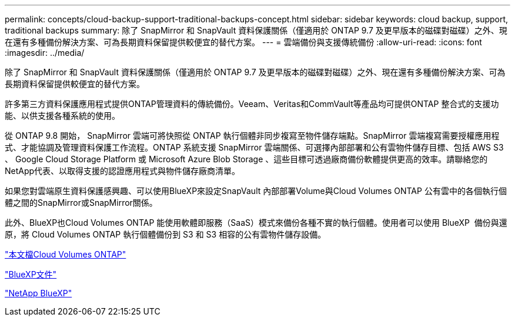 ---
permalink: concepts/cloud-backup-support-traditional-backups-concept.html 
sidebar: sidebar 
keywords: cloud backup, support, traditional backups 
summary: 除了 SnapMirror 和 SnapVault 資料保護關係（僅適用於 ONTAP 9.7 及更早版本的磁碟對磁碟）之外、現在還有多種備份解決方案、可為長期資料保留提供較便宜的替代方案。 
---
= 雲端備份與支援傳統備份
:allow-uri-read: 
:icons: font
:imagesdir: ../media/


[role="lead"]
除了 SnapMirror 和 SnapVault 資料保護關係（僅適用於 ONTAP 9.7 及更早版本的磁碟對磁碟）之外、現在還有多種備份解決方案、可為長期資料保留提供較便宜的替代方案。

許多第三方資料保護應用程式提供ONTAP管理資料的傳統備份。Veeam、Veritas和CommVault等產品均可提供ONTAP 整合式的支援功能、以供支援各種系統的使用。

從 ONTAP 9.8 開始， SnapMirror 雲端可將快照從 ONTAP 執行個體非同步複寫至物件儲存端點。SnapMirror 雲端複寫需要授權應用程式、才能協調及管理資料保護工作流程。ONTAP 系統支援 SnapMirror 雲端關係、可選擇內部部署和公有雲物件儲存目標、包括 AWS S3 、 Google Cloud Storage Platform 或 Microsoft Azure Blob Storage 、這些目標可透過廠商備份軟體提供更高的效率。請聯絡您的NetApp代表、以取得支援的認證應用程式與物件儲存廠商清單。

如果您對雲端原生資料保護感興趣、可以使用BlueXP來設定SnapVault 內部部署Volume與Cloud Volumes ONTAP 公有雲中的各個執行個體之間的SnapMirror或SnapMirror關係。

此外、BlueXP也Cloud Volumes ONTAP 能使用軟體即服務（SaaS）模式來備份各種不實的執行個體。使用者可以使用 BlueXP  備份與還原，將 Cloud Volumes ONTAP 執行個體備份到 S3 和 S3 相容的公有雲物件儲存設備。

link:https://docs.netapp.com/us-en/bluexp-cloud-volumes-ontap/index.html["本文檔Cloud Volumes ONTAP"^]

link:https://docs.netapp.com/us-en/bluexp-family/index.html["BlueXP文件"^]

link:https://bluexp.netapp.com/["NetApp BlueXP"^]
